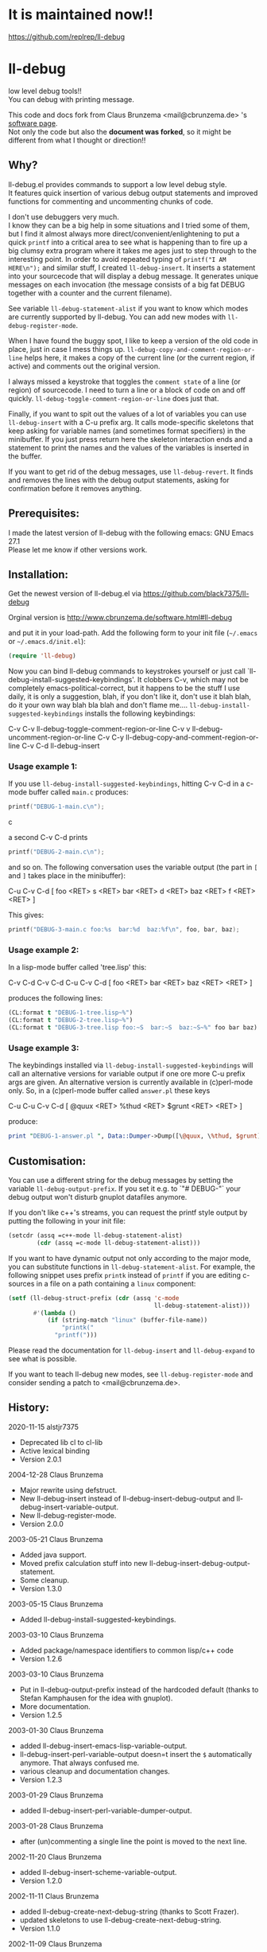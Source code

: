 * It is maintained now!!

https://github.com/replrep/ll-debug

* ll-debug

  low level debug tools!!\\
  You can debug with printing message.

  This code and docs fork from Claus Brunzema <mail@cbrunzema.de> 's [[http://www.cbrunzema.de/software.html#ll-debug][software page]].\\
  Not only the code but also the *document was forked*, so it might be different from what I thought or direction!!

** Why?
   ll-debug.el provides commands to support a low level debug style.\\
   It features quick insertion of various debug output statements and
   improved functions for commenting and uncommenting chunks of code.

   I don't use debuggers very much.\\
   I know they can be a big help in
   some situations and I tried some of them, but I find it almost
   always more direct/convenient/enlightening to put a quick =printf=
   into a critical area to see what is happening than to fire up a big
   clumsy extra program where it takes me ages just to step through to
   the interesting point.
   In order to avoid repeated typing of
   =printf("I AM HERE\n");= and similar stuff, I created
   =ll-debug-insert=. It inserts a statement into your
   sourcecode that will display a debug message. It generates
   unique messages on each invocation (the message consists of a big
   fat DEBUG together with a counter and the current filename).

   See variable =ll-debug-statement-alist= if you want to know which
   modes are currently supported by ll-debug. You can add new modes
   with =ll-debug-register-mode=.

   When I have found the buggy spot, I like to keep a version of the
   old code in place, just in case I mess things up.
   =ll-debug-copy-and-comment-region-or-line= helps here, it makes a
   copy of the current line (or the current region, if active) and
   comments out the original version.

   I always missed a keystroke that toggles the =comment state= of a
   line (or region) of sourcecode. I need to turn a line or a block of
   code on and off quickly. =ll-debug-toggle-comment-region-or-line=
   does just that.

   Finally, if you want to spit out the values of a lot of variables
   you can use =ll-debug-insert= with a C-u prefix arg. It calls
   mode-specific skeletons that keep asking for variable names (and
   sometimes format specifiers) in the minibuffer. If you just press
   return here the skeleton interaction ends and a statement to print
   the names and the values of the variables is inserted in the
   buffer.

   If you want to get rid of the debug messages, use
   =ll-debug-revert=. It finds and removes the lines with the debug
   output statements, asking for confirmation before it removes
   anything.


** Prerequisites:

   I made the latest version of ll-debug with the following emacs:
   GNU Emacs 27.1\\
   Please let me know if other versions work.


** Installation:

   Get the newest version of ll-debug.el via
   https://github.com/black7375/ll-debug

   Orginal version is
   http://www.cbrunzema.de/software.html#ll-debug

   and put it in your load-path. Add the following form to your init
   file (=~/.emacs= or =~/.emacs.d/init.el=):

   #+BEGIN_SRC emacs-lisp
  (require 'll-debug)
   #+END_SRC

   Now you can bind ll-debug commands to keystrokes yourself or just
   call `ll-debug-install-suggested-keybindings'. It clobbers C-v,
   which may not be completely emacs-political-correct, but it happens
   to be the stuff I use daily, it is only a suggestion, blah, if you
   don't like it, don't use it blah blah, do it your own way blah bla
   blah and don't flame me....
   =ll-debug-install-suggested-keybindings= installs the following
   keybindings:

   C-v C-v   ll-debug-toggle-comment-region-or-line
   C-v v     ll-debug-uncomment-region-or-line
   C-v C-y   ll-debug-copy-and-comment-region-or-line
   C-v C-d   ll-debug-insert


*** Usage example 1:

    If you use =ll-debug-install-suggested-keybindings=, hitting C-v C-d
    in a c-mode buffer called =main.c= produces:

    #+BEGIN_SRC c
   printf("DEBUG-1-main.c\n");
#+END_SRC c

a second C-v C-d prints

#+BEGIN_SRC c
   printf("DEBUG-2-main.c\n");
    #+END_SRC

    and so on. The following conversation uses the variable output (the
    part in =[= and =]= takes place in the minibuffer):

    C-u C-v C-d [ foo <RET> s <RET> bar <RET> d <RET> baz <RET> f <RET> <RET> ]

    This gives:

    #+BEGIN_SRC c
   printf("DEBUG-3-main.c foo:%s  bar:%d  baz:%f\n", foo, bar, baz);
    #+END_SRC


*** Usage example 2:

    In a lisp-mode buffer called 'tree.lisp' this:

    C-v C-d
    C-v C-d
    C-u C-v C-d [ foo <RET> bar <RET> baz <RET> <RET> ]

    produces the following lines:

#+BEGIN_SRC lisp
    (CL:format t "DEBUG-1-tree.lisp~%")
    (CL:format t "DEBUG-2-tree.lisp~%")
    (CL:format t "DEBUG-3-tree.lisp foo:~S  bar:~S  baz:~S~%" foo bar baz)
#+END_SRC


*** Usage example 3:

    The keybindings installed via
    =ll-debug-install-suggested-keybindings= will call an alternative
    versions for variable output if one ore more C-u prefix args are
    given. An alternative version is currently available in (c)perl-mode
    only. So, in a (c)perl-mode buffer called =answer.pl= these keys

    C-u C-u C-v C-d [ @quux <RET> %thud <RET> $grunt <RET> <RET> ]

    produce:

    #+BEGIN_SRC perl
print "DEBUG-1-answer.pl ", Data::Dumper->Dump([\@quux, \%thud, $grunt], [qw/*quux *thud grunt/]), "\n";
    #+END_SRC


** Customisation:

   You can use a different string for the debug messages by setting the
   variable =ll-debug-output-prefix=. If you set it e.g. to `"# DEBUG-"`
   your debug output won't disturb gnuplot datafiles anymore.

   If you don't like c++'s streams, you can request the printf style
   output by putting the following in your init file:

   #+BEGIN_SRC emacs-lisp
 (setcdr (assq =c++-mode ll-debug-statement-alist)
         (cdr (assq =c-mode ll-debug-statement-alist)))
   #+END_SRC


   If you want to have dynamic output not only according to the major
   mode, you can substitute functions in =ll-debug-statement-alist=.
   For example, the following snippet uses prefix =printk= instead of
   =printf= if you are editing c-sources in a file on a path
   containing a =linux= component:

   #+BEGIN_SRC emacs-lisp
 (setf (ll-debug-struct-prefix (cdr (assq 'c-mode
                                          ll-debug-statement-alist)))
        #'(lambda ()
            (if (string-match "linux" (buffer-file-name))
                "printk("
              "printf(")))
   #+END_SRC


   Please read the documentation for =ll-debug-insert= and
   =ll-debug-expand= to see what is possible.


   If you want to teach ll-debug new modes, see
   =ll-debug-register-mode= and consider sending a patch to
   <mail@cbrunzema.de>.


** History:
   2020-11-15  alstjr7375
   * Deprecated lib cl to cl-lib
   * Active lexical binding
   * Version 2.0.1
   2004-12-28  Claus Brunzema
   * Major rewrite using defstruct.
   * New ll-debug-insert instead of
     ll-debug-insert-debug-output and
     ll-debug-insert-variable-output.
   * New ll-debug-register-mode.
   * Version 2.0.0
   2003-05-21  Claus Brunzema
   * Added java support.
   * Moved prefix calculation stuff into new
     ll-debug-insert-debug-output-statement.
   * Some cleanup.
   * Version 1.3.0
   2003-05-15  Claus Brunzema
   * Added ll-debug-install-suggested-keybindings.
   2003-03-10  Claus Brunzema
   * Added package/namespace identifiers to common lisp/c++ code
   * Version 1.2.6
   2003-03-10  Claus Brunzema
   * Put in ll-debug-output-prefix instead of the hardcoded
     default (thanks to Stefan Kamphausen for the idea with
     gnuplot).
   * More documentation.
   * Version 1.2.5
   2003-01-30  Claus Brunzema
   * added ll-debug-insert-emacs-lisp-variable-output.
   * ll-debug-insert-perl-variable-output doesn=t insert
     the =$= automatically anymore. That always confused me.
   * various cleanup and documentation changes.
   * Version 1.2.3
   2003-01-29  Claus Brunzema
   * added ll-debug-insert-perl-variable-dumper-output.
   2003-01-28  Claus Brunzema
   * after (un)commenting a single line the point is moved
     to the next line.
   2002-11-20  Claus Brunzema
   * added ll-debug-insert-scheme-variable-output.
   * Version 1.2.0
   2002-11-11  Claus Brunzema
   * added ll-debug-create-next-debug-string (thanks to Scott Frazer).
   * updated skeletons to use ll-debug-create-next-debug-string.
   * Version 1.1.0
   2002-11-09  Claus Brunzema
   * added DEBUG to skeletons.
   * added ll-debug-revert (thanks to Scott Frazer for the idea).
   * removed automatic linebreaks from skeletons, so ll-debug-revert
     doesn=t leave half statemets behind.
   2002-10-15  Claus Brunzema
   * fixed ll-debug-region-or-line-comment-start to look
     for comment-chars starting a line only (thanks to Stefan
     Kamphausen for the bug report).
   * Code cleanup.
   * Version 1.0.0
   2002-09-04  Claus Brunzema
   * fixed point position after
     ll-debug-copy-and-comment-region-or-line
   * Version 0.2.2
   2002-08-17  Claus Brunzema
   * use (search-forward comment-start ...) instead of
     (re-search-forward comment-start-skip ...).
   * use ll-debug-region-or-line-comment-start instead of
     the optional ignore-current-column argument for
     ll-debug-region-or-line-start.
   * ll-debug-copy-and-comment-region-or-line works correctly
     now if point is in the middle of the line.
   * Version 0.2.1
   2002-08-11  Claus Brunzema
   * Variable output support for Common Lisp, perl and c.
   * Various cleanup.
   * Version 0.2.0
   2002-08-08  Claus Brunzema
   * Uncommenting doesn=t check the current column anymore
     (thanks to Stefan Kamphausen).
   * More blurb.
   * Version 0.1.1
   2002-08-07  Claus Brunzema
   * First public version 0.1.0


** ToDo:
*** me
- Other language support. like JS.

*** original
- Check if the strange log calculation in ll-debug-insert is really
  necessary. I want the number of C-u keypresses to dispatch
  alternatives on the content slot value of a ll-debug-struct, but
  every C-u multiplies prefix-numeric-value by 4. Is there a better
  way to do this?
- Make preferred output stream customizable.
